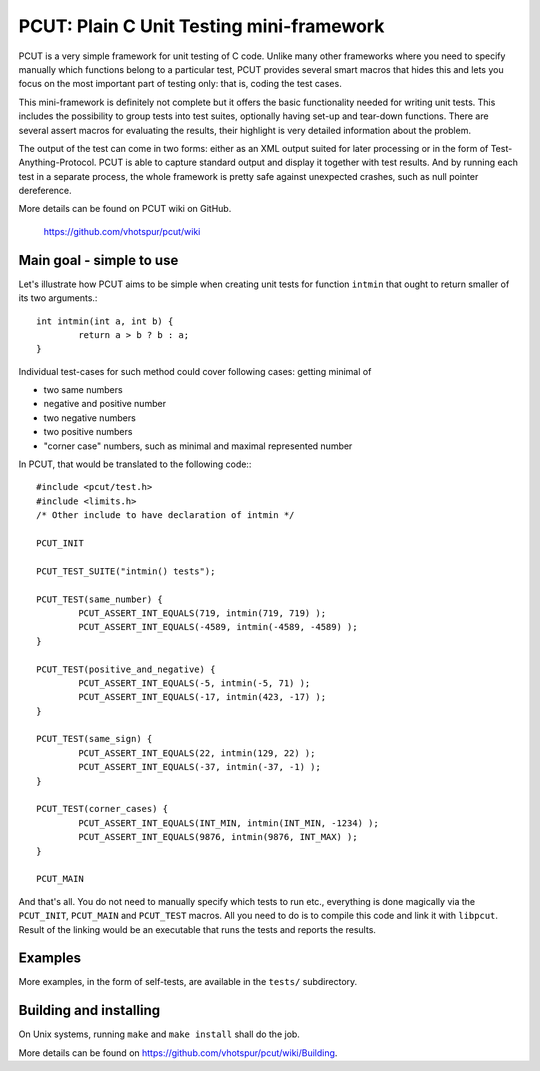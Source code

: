 PCUT: Plain C Unit Testing mini-framework
=========================================

PCUT is a very simple framework for unit testing of C code.
Unlike many other frameworks where you need to specify manually which
functions belong to a particular test, PCUT provides several smart
macros that hides this and lets you focus on the most important
part of testing only: that is, coding the test cases.

This mini-framework is definitely not complete but it offers the basic
functionality needed for writing unit tests.
This includes the possibility to group tests into test suites, optionally
having set-up and tear-down functions.
There are several assert macros for evaluating the results, their highlight
is very detailed information about the problem.

The output of the test can come in two forms: either as an XML output suited
for later processing or in the form of Test-Anything-Protocol.
PCUT is able to capture standard output and display it together with test
results.
And by running each test in a separate process, the whole framework is pretty
safe against unexpected crashes, such as null pointer dereference.

More details can be found on PCUT wiki on GitHub.

					https://github.com/vhotspur/pcut/wiki


Main goal - simple to use
-------------------------

Let's illustrate how PCUT aims to be simple when creating unit tests for
function ``intmin`` that ought to return smaller of its two arguments.::

	int intmin(int a, int b) {
		return a > b ? b : a;
	}
	
Individual test-cases for such method could cover following cases: getting
minimal of

- two same numbers
- negative and positive number
- two negative numbers
- two positive numbers
- "corner case" numbers, such as minimal and maximal represented number

In PCUT, that would be translated to the following code:::

	#include <pcut/test.h>
	#include <limits.h>
	/* Other include to have declaration of intmin */
	
	PCUT_INIT

	PCUT_TEST_SUITE("intmin() tests");

	PCUT_TEST(same_number) {
		PCUT_ASSERT_INT_EQUALS(719, intmin(719, 719) );
		PCUT_ASSERT_INT_EQUALS(-4589, intmin(-4589, -4589) );
	}
	
	PCUT_TEST(positive_and_negative) {
		PCUT_ASSERT_INT_EQUALS(-5, intmin(-5, 71) );
		PCUT_ASSERT_INT_EQUALS(-17, intmin(423, -17) );
	}
	
	PCUT_TEST(same_sign) {
		PCUT_ASSERT_INT_EQUALS(22, intmin(129, 22) );
		PCUT_ASSERT_INT_EQUALS(-37, intmin(-37, -1) );
	}
	
	PCUT_TEST(corner_cases) {
		PCUT_ASSERT_INT_EQUALS(INT_MIN, intmin(INT_MIN, -1234) );
		PCUT_ASSERT_INT_EQUALS(9876, intmin(9876, INT_MAX) );
	}

	PCUT_MAIN

And that's all.
You do not need to manually specify which tests to run etc., 
everything is done magically via the ``PCUT_INIT``, ``PCUT_MAIN`` and
``PCUT_TEST`` macros.
All you need to do is to compile this code and link it with ``libpcut``.
Result of the linking would be an executable that runs the tests and
reports the results.


Examples
--------

More examples, in the form of self-tests, are available in the ``tests/``
subdirectory.


Building and installing
-----------------------

On Unix systems, running ``make`` and ``make install`` shall do the job.

More details can be found on https://github.com/vhotspur/pcut/wiki/Building.
